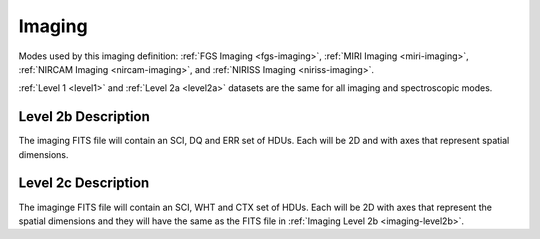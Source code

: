 .. _data-imaging:

Imaging
=======

Modes used by this imaging definition: :ref:`FGS Imaging <fgs-imaging>`, :ref:`MIRI Imaging <miri-imaging>`,
:ref:`NIRCAM Imaging <nircam-imaging>`, and :ref:`NIRISS Imaging <niriss-imaging>`.


:ref:`Level 1 <level1>` and :ref:`Level 2a <level2a>` datasets are the same for all imaging and spectroscopic modes.


.. _imaging-level2b

Level 2b Description
--------------------

.. FITS File Format

The imaging FITS file will contain an SCI, DQ and ERR set of HDUs. Each will be 2D and with axes that represent
spatial dimensions.


.. _imaging-level2c

Level 2c Description
--------------------

The imaginge FITS file will contain an SCI, WHT and CTX set of HDUs. Each will be 2D with axes that represent the
spatial dimensions and they will have the same as the FITS file in :ref:`Imaging Level 2b <imaging-level2b>`.